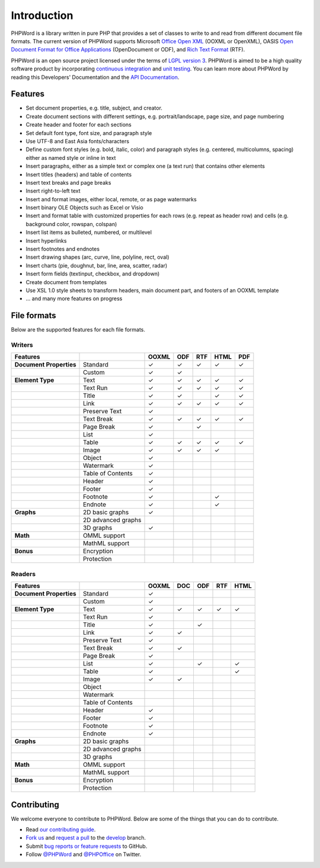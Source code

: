 .. _intro:

Introduction
============

PHPWord is a library written in pure PHP that provides a set of classes
to write to and read from different document file formats. The current
version of PHPWord supports Microsoft `Office Open
XML <http://en.wikipedia.org/wiki/Office_Open_XML>`__ (OOXML or
OpenXML), OASIS `Open Document Format for Office
Applications <http://en.wikipedia.org/wiki/OpenDocument>`__
(OpenDocument or ODF), and `Rich Text
Format <http://en.wikipedia.org/wiki/Rich_Text_Format>`__ (RTF).

PHPWord is an open source project licensed under the terms of `LGPL
version 3 <https://github.com/PHPOffice/PHPWord/blob/develop/COPYING.LESSER>`__.
PHPWord is aimed to be a high quality software product by incorporating
`continuous integration <https://travis-ci.org/PHPOffice/PHPWord>`__ and
`unit testing <http://phpoffice.github.io/PHPWord/coverage/develop/>`__.
You can learn more about PHPWord by reading this Developers'
Documentation and the `API
Documentation <http://phpoffice.github.io/PHPWord/docs/develop/>`__.

Features
--------

- Set document properties, e.g. title, subject, and creator.
- Create document sections with different settings, e.g.
  portrait/landscape, page size, and page numbering
- Create header and footer for each sections
- Set default font type, font size, and paragraph style
- Use UTF-8 and East Asia fonts/characters
- Define custom font styles (e.g. bold, italic, color) and paragraph
  styles (e.g. centered, multicolumns, spacing) either as named style
  or inline in text
- Insert paragraphs, either as a simple text or complex one (a text
  run) that contains other elements
- Insert titles (headers) and table of contents
- Insert text breaks and page breaks
- Insert right-to-left text
- Insert and format images, either local, remote, or as page watermarks
- Insert binary OLE Objects such as Excel or Visio
- Insert and format table with customized properties for each rows
  (e.g. repeat as header row) and cells (e.g. background color,
  rowspan, colspan)
- Insert list items as bulleted, numbered, or multilevel
- Insert hyperlinks
- Insert footnotes and endnotes
- Insert drawing shapes (arc, curve, line, polyline, rect, oval)
- Insert charts (pie, doughnut, bar, line, area, scatter, radar)
- Insert form fields (textinput, checkbox, and dropdown)
- Create document from templates
- Use XSL 1.0 style sheets to transform headers, main document part, and footers of an OOXML template
- ... and many more features on progress

File formats
------------

Below are the supported features for each file formats.

Writers
~~~~~~~

+---------------------------+----------------------+--------+-------+-------+--------+-------+
| Features                  |                      | OOXML  | ODF   | RTF   | HTML   | PDF   |
+===========================+======================+========+=======+=======+========+=======+
| **Document Properties**   | Standard             | ✓      | ✓     | ✓     | ✓      | ✓     |
+---------------------------+----------------------+--------+-------+-------+--------+-------+
|                           | Custom               | ✓      | ✓     |       |        |       |
+---------------------------+----------------------+--------+-------+-------+--------+-------+
| **Element Type**          | Text                 | ✓      | ✓     | ✓     | ✓      | ✓     |
+---------------------------+----------------------+--------+-------+-------+--------+-------+
|                           | Text Run             | ✓      | ✓     | ✓     | ✓      | ✓     |
+---------------------------+----------------------+--------+-------+-------+--------+-------+
|                           | Title                | ✓      | ✓     |       | ✓      | ✓     |
+---------------------------+----------------------+--------+-------+-------+--------+-------+
|                           | Link                 | ✓      | ✓     | ✓     | ✓      | ✓     |
+---------------------------+----------------------+--------+-------+-------+--------+-------+
|                           | Preserve Text        | ✓      |       |       |        |       |
+---------------------------+----------------------+--------+-------+-------+--------+-------+
|                           | Text Break           | ✓      | ✓     | ✓     | ✓      | ✓     |
+---------------------------+----------------------+--------+-------+-------+--------+-------+
|                           | Page Break           | ✓      |       |  ✓    |        |       |
+---------------------------+----------------------+--------+-------+-------+--------+-------+
|                           | List                 | ✓      |       |       |        |       |
+---------------------------+----------------------+--------+-------+-------+--------+-------+
|                           | Table                | ✓      | ✓     | ✓     | ✓      | ✓     |
+---------------------------+----------------------+--------+-------+-------+--------+-------+
|                           | Image                | ✓      | ✓     | ✓     | ✓      |       |
+---------------------------+----------------------+--------+-------+-------+--------+-------+
|                           | Object               | ✓      |       |       |        |       |
+---------------------------+----------------------+--------+-------+-------+--------+-------+
|                           | Watermark            | ✓      |       |       |        |       |
+---------------------------+----------------------+--------+-------+-------+--------+-------+
|                           | Table of Contents    | ✓      |       |       |        |       |
+---------------------------+----------------------+--------+-------+-------+--------+-------+
|                           | Header               | ✓      |       |       |        |       |
+---------------------------+----------------------+--------+-------+-------+--------+-------+
|                           | Footer               | ✓      |       |       |        |       |
+---------------------------+----------------------+--------+-------+-------+--------+-------+
|                           | Footnote             | ✓      |       |       | ✓      |       |
+---------------------------+----------------------+--------+-------+-------+--------+-------+
|                           | Endnote              | ✓      |       |       | ✓      |       |
+---------------------------+----------------------+--------+-------+-------+--------+-------+
| **Graphs**                | 2D basic graphs      | ✓      |       |       |        |       |
+---------------------------+----------------------+--------+-------+-------+--------+-------+
|                           | 2D advanced graphs   |        |       |       |        |       |
+---------------------------+----------------------+--------+-------+-------+--------+-------+
|                           | 3D graphs            | ✓      |       |       |        |       |
+---------------------------+----------------------+--------+-------+-------+--------+-------+
| **Math**                  | OMML support         |        |       |       |        |       |
+---------------------------+----------------------+--------+-------+-------+--------+-------+
|                           | MathML support       |        |       |       |        |       |
+---------------------------+----------------------+--------+-------+-------+--------+-------+
| **Bonus**                 | Encryption           |        |       |       |        |       |
+---------------------------+----------------------+--------+-------+-------+--------+-------+
|                           | Protection           |        |       |       |        |       |
+---------------------------+----------------------+--------+-------+-------+--------+-------+

Readers
~~~~~~~

+---------------------------+----------------------+--------+-------+-------+-------+-------+
| Features                  |                      | OOXML  | DOC   | ODF   | RTF   | HTML  |
+===========================+======================+========+=======+=======+=======+=======+
| **Document Properties**   | Standard             | ✓      |       |       |       |       |
+---------------------------+----------------------+--------+-------+-------+-------+-------+
|                           | Custom               | ✓      |       |       |       |       |
+---------------------------+----------------------+--------+-------+-------+-------+-------+
| **Element Type**          | Text                 | ✓      | ✓     | ✓     | ✓     | ✓     |
+---------------------------+----------------------+--------+-------+-------+-------+-------+
|                           | Text Run             | ✓      |       |       |       |       |
+---------------------------+----------------------+--------+-------+-------+-------+-------+
|                           | Title                | ✓      |       | ✓     |       |       |
+---------------------------+----------------------+--------+-------+-------+-------+-------+
|                           | Link                 | ✓      | ✓     |       |       |       |
+---------------------------+----------------------+--------+-------+-------+-------+-------+
|                           | Preserve Text        | ✓      |       |       |       |       |
+---------------------------+----------------------+--------+-------+-------+-------+-------+
|                           | Text Break           | ✓      | ✓     |       |       |       |
+---------------------------+----------------------+--------+-------+-------+-------+-------+
|                           | Page Break           | ✓      |       |       |       |       |
+---------------------------+----------------------+--------+-------+-------+-------+-------+
|                           | List                 | ✓      |       | ✓     |       | ✓     |
+---------------------------+----------------------+--------+-------+-------+-------+-------+
|                           | Table                | ✓      |       |       |       | ✓     |
+---------------------------+----------------------+--------+-------+-------+-------+-------+
|                           | Image                | ✓      | ✓     |       |       |       |
+---------------------------+----------------------+--------+-------+-------+-------+-------+
|                           | Object               |        |       |       |       |       |
+---------------------------+----------------------+--------+-------+-------+-------+-------+
|                           | Watermark            |        |       |       |       |       |
+---------------------------+----------------------+--------+-------+-------+-------+-------+
|                           | Table of Contents    |        |       |       |       |       |
+---------------------------+----------------------+--------+-------+-------+-------+-------+
|                           | Header               | ✓      |       |       |       |       |
+---------------------------+----------------------+--------+-------+-------+-------+-------+
|                           | Footer               | ✓      |       |       |       |       |
+---------------------------+----------------------+--------+-------+-------+-------+-------+
|                           | Footnote             | ✓      |       |       |       |       |
+---------------------------+----------------------+--------+-------+-------+-------+-------+
|                           | Endnote              | ✓      |       |       |       |       |
+---------------------------+----------------------+--------+-------+-------+-------+-------+
| **Graphs**                | 2D basic graphs      |        |       |       |       |       |
+---------------------------+----------------------+--------+-------+-------+-------+-------+
|                           | 2D advanced graphs   |        |       |       |       |       |
+---------------------------+----------------------+--------+-------+-------+-------+-------+
|                           | 3D graphs            |        |       |       |       |       |
+---------------------------+----------------------+--------+-------+-------+-------+-------+
| **Math**                  | OMML support         |        |       |       |       |       |
+---------------------------+----------------------+--------+-------+-------+-------+-------+
|                           | MathML support       |        |       |       |       |       |
+---------------------------+----------------------+--------+-------+-------+-------+-------+
| **Bonus**                 | Encryption           |        |       |       |       |       |
+---------------------------+----------------------+--------+-------+-------+-------+-------+
|                           | Protection           |        |       |       |       |       |
+---------------------------+----------------------+--------+-------+-------+-------+-------+

Contributing
------------

We welcome everyone to contribute to PHPWord. Below are some of the
things that you can do to contribute.

- Read `our contributing
  guide <https://github.com/PHPOffice/PHPWord/blob/master/CONTRIBUTING.md>`__.
- `Fork us <https://github.com/PHPOffice/PHPWord/fork>`__ and `request
  a pull <https://github.com/PHPOffice/PHPWord/pulls>`__ to the
  `develop <https://github.com/PHPOffice/PHPWord/tree/develop>`__
  branch.
- Submit `bug reports or feature
  requests <https://github.com/PHPOffice/PHPWord/issues>`__ to GitHub.
- Follow `@PHPWord <https://twitter.com/PHPWord>`__ and
  `@PHPOffice <https://twitter.com/PHPOffice>`__ on Twitter.
